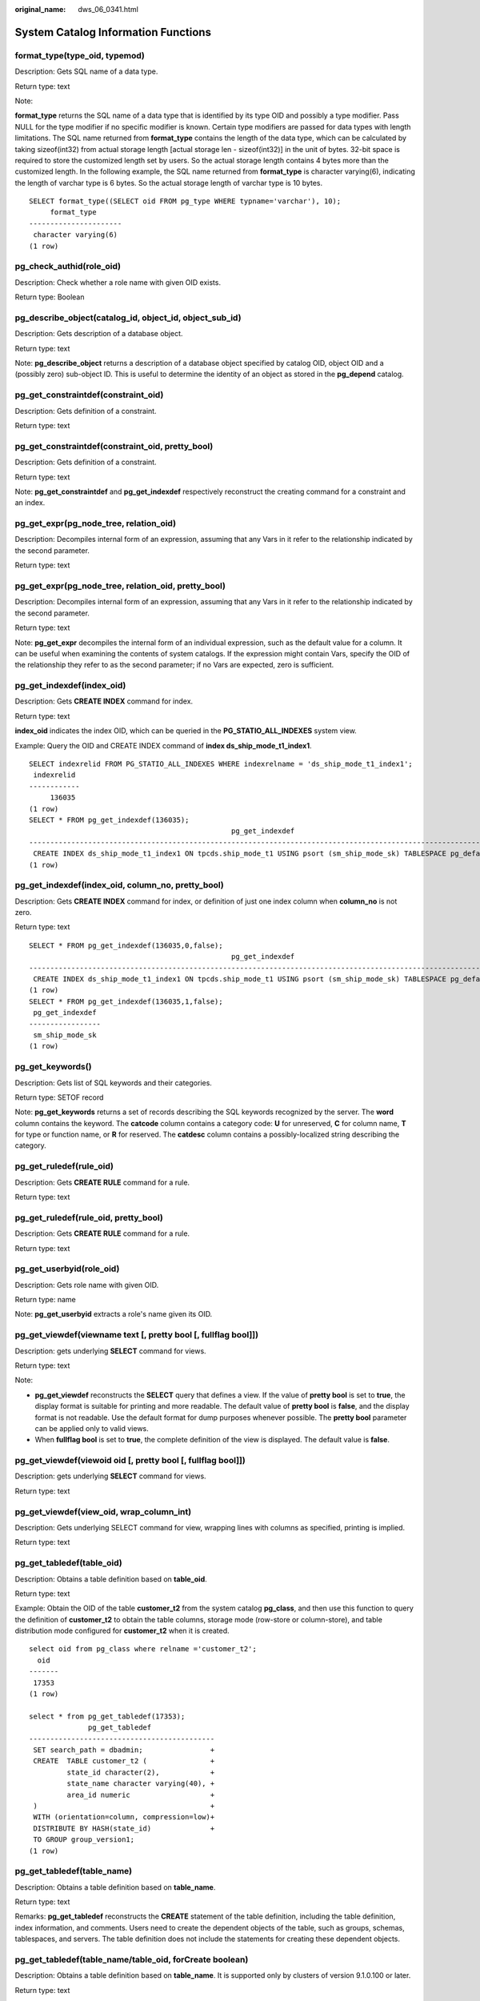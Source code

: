 :original_name: dws_06_0341.html

.. _dws_06_0341:

System Catalog Information Functions
====================================

format_type(type_oid, typemod)
------------------------------

Description: Gets SQL name of a data type.

Return type: text

Note:

**format_type** returns the SQL name of a data type that is identified by its type OID and possibly a type modifier. Pass NULL for the type modifier if no specific modifier is known. Certain type modifiers are passed for data types with length limitations. The SQL name returned from **format_type** contains the length of the data type, which can be calculated by taking sizeof(int32) from actual storage length [actual storage len - sizeof(int32)] in the unit of bytes. 32-bit space is required to store the customized length set by users. So the actual storage length contains 4 bytes more than the customized length. In the following example, the SQL name returned from **format_type** is character varying(6), indicating the length of varchar type is 6 bytes. So the actual storage length of varchar type is 10 bytes.

::

   SELECT format_type((SELECT oid FROM pg_type WHERE typname='varchar'), 10);
        format_type
   ----------------------
    character varying(6)
   (1 row)

pg_check_authid(role_oid)
-------------------------

Description: Check whether a role name with given OID exists.

Return type: Boolean

pg_describe_object(catalog_id, object_id, object_sub_id)
--------------------------------------------------------

Description: Gets description of a database object.

Return type: text

Note: **pg_describe_object** returns a description of a database object specified by catalog OID, object OID and a (possibly zero) sub-object ID. This is useful to determine the identity of an object as stored in the **pg_depend** catalog.

pg_get_constraintdef(constraint_oid)
------------------------------------

Description: Gets definition of a constraint.

Return type: text

pg_get_constraintdef(constraint_oid, pretty_bool)
-------------------------------------------------

Description: Gets definition of a constraint.

Return type: text

Note: **pg_get_constraintdef** and **pg_get_indexdef** respectively reconstruct the creating command for a constraint and an index.

pg_get_expr(pg_node_tree, relation_oid)
---------------------------------------

Description: Decompiles internal form of an expression, assuming that any Vars in it refer to the relationship indicated by the second parameter.

Return type: text

pg_get_expr(pg_node_tree, relation_oid, pretty_bool)
----------------------------------------------------

Description: Decompiles internal form of an expression, assuming that any Vars in it refer to the relationship indicated by the second parameter.

Return type: text

Note: **pg_get_expr** decompiles the internal form of an individual expression, such as the default value for a column. It can be useful when examining the contents of system catalogs. If the expression might contain Vars, specify the OID of the relationship they refer to as the second parameter; if no Vars are expected, zero is sufficient.

pg_get_indexdef(index_oid)
--------------------------

Description: Gets **CREATE INDEX** command for index.

Return type: text

**index_oid** indicates the index OID, which can be queried in the **PG_STATIO_ALL_INDEXES** system view.

Example: Query the OID and CREATE INDEX command of **index ds_ship_mode_t1_index1**.

::

   SELECT indexrelid FROM PG_STATIO_ALL_INDEXES WHERE indexrelname = 'ds_ship_mode_t1_index1';
    indexrelid
   ------------
        136035
   (1 row)
   SELECT * FROM pg_get_indexdef(136035);
                                                   pg_get_indexdef
   ---------------------------------------------------------------------------------------------------------------
    CREATE INDEX ds_ship_mode_t1_index1 ON tpcds.ship_mode_t1 USING psort (sm_ship_mode_sk) TABLESPACE pg_default
   (1 row)

pg_get_indexdef(index_oid, column_no, pretty_bool)
--------------------------------------------------

Description: Gets **CREATE INDEX** command for index, or definition of just one index column when **column_no** is not zero.

Return type: text

::

   SELECT * FROM pg_get_indexdef(136035,0,false);
                                                   pg_get_indexdef
   ---------------------------------------------------------------------------------------------------------------
    CREATE INDEX ds_ship_mode_t1_index1 ON tpcds.ship_mode_t1 USING psort (sm_ship_mode_sk) TABLESPACE pg_default
   (1 row)
   SELECT * FROM pg_get_indexdef(136035,1,false);
    pg_get_indexdef
   -----------------
    sm_ship_mode_sk
   (1 row)

pg_get_keywords()
-----------------

Description: Gets list of SQL keywords and their categories.

Return type: SETOF record

Note: **pg_get_keywords** returns a set of records describing the SQL keywords recognized by the server. The **word** column contains the keyword. The **catcode** column contains a category code: **U** for unreserved, **C** for column name, **T** for type or function name, or **R** for reserved. The **catdesc** column contains a possibly-localized string describing the category.

pg_get_ruledef(rule_oid)
------------------------

Description: Gets **CREATE RULE** command for a rule.

Return type: text

pg_get_ruledef(rule_oid, pretty_bool)
-------------------------------------

Description: Gets **CREATE RULE** command for a rule.

Return type: text

pg_get_userbyid(role_oid)
-------------------------

Description: Gets role name with given OID.

Return type: name

Note: **pg_get_userbyid** extracts a role's name given its OID.

pg_get_viewdef(viewname text [, pretty bool [, fullflag bool]])
---------------------------------------------------------------

Description: gets underlying **SELECT** command for views.

Return type: text

Note:

-  **pg_get_viewdef** reconstructs the **SELECT** query that defines a view. If the value of **pretty bool** is set to **true**, the display format is suitable for printing and more readable. The default value of **pretty bool** is **false**, and the display format is not readable. Use the default format for dump purposes whenever possible. The **pretty bool** parameter can be applied only to valid views.
-  When **fullflag bool** is set to **true**, the complete definition of the view is displayed. The default value is **false**.

pg_get_viewdef(viewoid oid [, pretty bool [, fullflag bool]])
-------------------------------------------------------------

Description: gets underlying **SELECT** command for views.

Return type: text

pg_get_viewdef(view_oid, wrap_column_int)
-----------------------------------------

Description: Gets underlying SELECT command for view, wrapping lines with columns as specified, printing is implied.

Return type: text

pg_get_tabledef(table_oid)
--------------------------

Description: Obtains a table definition based on **table_oid**.

Return type: text

Example: Obtain the OID of the table **customer_t2** from the system catalog **pg_class**, and then use this function to query the definition of **customer_t2** to obtain the table columns, storage mode (row-store or column-store), and table distribution mode configured for **customer_t2** when it is created.

::

   select oid from pg_class where relname ='customer_t2';
     oid
   -------
    17353
   (1 row)

   select * from pg_get_tabledef(17353);
                 pg_get_tabledef
   --------------------------------------------
    SET search_path = dbadmin;                +
    CREATE  TABLE customer_t2 (               +
            state_id character(2),            +
            state_name character varying(40), +
            area_id numeric                   +
    )                                         +
    WITH (orientation=column, compression=low)+
    DISTRIBUTE BY HASH(state_id)              +
    TO GROUP group_version1;
   (1 row)

pg_get_tabledef(table_name)
---------------------------

Description: Obtains a table definition based on **table_name**.

Return type: text

Remarks: **pg_get_tabledef** reconstructs the **CREATE** statement of the table definition, including the table definition, index information, and comments. Users need to create the dependent objects of the table, such as groups, schemas, tablespaces, and servers. The table definition does not include the statements for creating these dependent objects.

pg_get_tabledef(table_name/table_oid, forCreate boolean)
--------------------------------------------------------

Description: Obtains a table definition based on **table_name**. It is supported only by clusters of version 9.1.0.100 or later.

Return type: text

-  If the **forCreate** parameter is **true**, the table definition obtained will exclude the **TO GROUP** clause.
-  If the **forCreate** parameter is **false**, the table definition obtained will include the **TO GROUP** clause.

pg_get_tabledef(table_name/table_oid, forCreate boolean,withColComm boolean)
----------------------------------------------------------------------------

Description: Obtains a table definition based on **table_name**. This function is supported only by clusters of version 9.1.0.200 or later.

Return type: text

-  If **withColComment** is **true**, the comment for a column field is displayed next to it,
-  If **withColComment** is **false**, the comment for a column is shown at the end of the table definition.

Examples:

.. code-block::

   SELECT pg_get_tabledef('person',false,true);
                     pg_get_tabledef
   ----------------------------------------------------
    SET search_path = public;                         +
    CREATE  TABLE person (                            +
            id integer COMMENT 'Student ID',                +
            name character varying(25) COMMENT 'Name',+
            address text COMMENT 'Address'               +
    )                                                 +
    WITH (orientation=row, compression=no)            +
    DISTRIBUTE BY ROUNDROBIN                          +
    TO GROUP group_version1;
   (1 row)

   SELECT pg_get_tabledef('person',false,false);
                  pg_get_tabledef
   ---------------------------------------------
    SET search_path = public;                  +
    CREATE  TABLE person (                     +
            id integer,                        +
            name character varying(25),        +
            address text                       +
    )                                          +
    WITH (orientation=row, compression=no)     +
    DISTRIBUTE BY ROUNDROBIN                   +
    TO GROUP group_version1;                   +
    COMMENT ON COLUMN person.id IS 'Student ID';     +
    COMMENT ON COLUMN person.name IS 'Name';   +
    COMMENT ON COLUMN person.address IS 'Address';
   (1 row)

pg_options_to_table(reloptions)
-------------------------------

Description: Gets the set of storage option name/value pairs.

Return type: SETOF record

Note: **pg_options_to_table** returns the set of storage option name/value pairs (**option_name**/**option_value**) when passing **pg_class.reloptions** or **pg_attribute.attoptions**.

The following is an example:

::

   CREATE TABLE customer_test
   (
     state_ID   CHAR(2),
     state_NAME VARCHAR2(40),
     area_ID    NUMBER
   )
   WITH (ORIENTATION = COLUMN,COMPRESSION=middle);

::

   SELECT pg_options_to_table(reloptions) FROM pg_class WHERE relname='customer_test';
   pg_options_to_table
   ----------------------
    (orientation,column)
    (compression,middle)
    (bucketnums,16384)
    (colversion,2.0)
    (enable_delta,false)
   (5 rows)

pg_typeof(any)
--------------

Description: Gets the data type of any value.

Return type: regtype

Note:

**pg_typeof** returns the OID of the data type of the value that is passed to it. This can be helpful for troubleshooting or dynamically constructing SQL queries. The function is declared as returning **regtype**, which is an OID alias type (see :ref:`Object Identifier Types <dws_06_0022>`). This means that it is the same as an OID for comparison purposes but displays as a type name.

Example:

::

   SELECT pg_typeof(33);
    pg_typeof
   -----------
    integer
   (1 row)

   SELECT typlen FROM pg_type WHERE oid = pg_typeof(33);
    typlen
   --------
         4
   (1 row)

collation for (any)
-------------------

Description: Gets the collation of the parameter.

Return type: text

Note:

The expression **collation for** returns the collation of the value that is passed to it. Example:

::

   SELECT collation for (description) FROM pg_description LIMIT 1;
    pg_collation_for
   ------------------
    "default"
   (1 row)

The value might be quoted and schema-qualified. If no collation is derived for the argument expression, then a null value is returned. If the parameter is not of a collatable data type, then an error is thrown.

getdistributekey(table_name)
----------------------------

Description: Gets a distribution column for a hash table.

Return type: text

Example:

::

   SELECT getdistributekey('item');
    getdistributekey
   ------------------
    i_item_sk
   (1 row)

